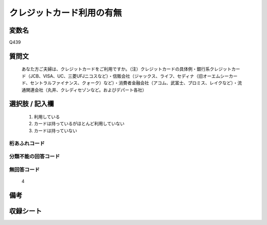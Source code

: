 .. title:: Q439
.. rst-class:: item
====================================================================================================
クレジットカード利用の有無
====================================================================================================

.. rst-class:: varname
変数名
==================

Q439

.. rst-class:: question
質問文
==================


   あなた方ご夫婦は、クレジットカードをご利用ですか。（注）クレジットカードの具体例・銀行系クレジットカード（JCB、VISA、UC、三菱UFJニコスなど）・信販会社（ジャックス、ライフ、セディナ（旧オーエムシーカード、セントラルファイナンス、クォーク）など）・消費者金融会社（アコム、武富士、プロミス、レイクなど）・流通関連会社（丸井、クレディセゾンなど。およびデパート各社）



.. rst-class:: answer
選択肢 / 記入欄
======================

  
     1. 利用している
  
     2. カードは持っているがほとんど利用していない
  
     3. カードは持っていない
  



.. rst-class:: overflow
桁あふれコード
-------------------------------
  


.. rst-class:: not_available
分類不能の回答コード
-------------------------------------
  


.. rst-class:: not_available
無回答コード
-------------------------------------
  4


.. rst-class:: bikou
備考
==================



.. rst-class:: include_sheet
収録シート
=======================================
.. hlist::
   :columns: 3
   
   
   * p1_2
   
   * p2_2
   
   * p3_2
   
   * p4_2
   
   * p5a_2
   
   * p5b_2
   
   * p6_2
   
   * p7_2
   
   * p8_2
   
   * p9_2
   
   * p10_2
   
   * p11ab_2
   
   * p11c_2
   
   * p12_2
   
   * p13_2
   
   * p14_2
   
   * p15_2
   
   * p16abc_2
   
   * p16d_2
   
   * p17_2
   
   * p18_2
   
   * p19_2
   
   * p20_2
   
   * p21abcd_2
   
   * p21e_2
   
   * p22_2
   
   * p23_2
   
   * p24_2
   
   * p25_2
   
   * p26_2
   
   


.. index:: Q439